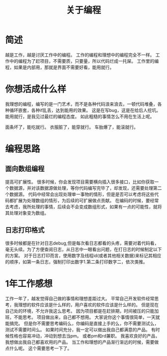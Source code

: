#+TITLE: 关于编程

* 简述
越是工作，越是讨厌工作中的编程。
工作的编程和理想中的编程完全不一样。
工作中的编程为了赶项目，不需要质，只要量，所以代码烂成一托屎。
工作里的编程，如果是内部用，那就是界面不需要好看，能用就行。

* 你想活成什么样
我理想的编程，编写的是一门艺术，而不是各种代码浪来浪去，一顿代码堆叠，各种循环嵌套，各种if乱丢，达到能用的效果。
这是在写bug，这是在给后人挖坑。
能用就行，是我见过最烂的编程态度。
如此粗糙的事情怎么不用在生活上呢。

面条坏了，能吃就行。
衣服脏了，能穿就行。
车胎爆了，能滚就行。
* 编程思路
** 面向数组编程
提高可扩展性。
很多时候，你会发现项目需要横向插入很多接口，比如你获取一个数据源，并对该数据源做处理，等你代码编写完毕了，却发现，还需要处理第二个数据源。
代码中经常会出现处理单一事物的情形，但是是否可以考虑将这些代码都扩展为处理数组的情形，为后续的可扩展做点贡献。
在编码的时候，要经常去考虑，我所处理的事情，后续会不会变成数组形式，如果有一点的可能性，就将其处理对象变为数组。
** 日志打印格式
很多时候都是在针对日志debug,但是每次看日志都看的头疼，需要对着代码看，毫无头续。为了方便查阅日志，从日志中一眼看出问题，在打日志的时候制定以下的方案。
对于日志打印而言，使用数字及线程id(或者其他相关数据)来标记其相应的顺序，如第一条日志，强制打印出数字1.第二条打印数字二，依次类推。
* 1年工作感想
工作一年了，越发觉得自己做的事情和理想差距过大。
平常自己开发软件经常思考，我理想的软件应该是什么样的，用户喜欢的软件应该是什么样的。
但是现在自己处的环境，不允许我这么思考。
因为项目都是在赶排期，时间被压的只能加班，不能思考。
项目做出来，自己都不想用。
大家说你这个事情很简单，一天就能搞完。
但是你不需要思考编码么，你编码是直接上手的么，你不需要测试么，测试不需要时间么。
如果时间充分，我一定可以做出我自己都满意的产品。
有时候性格也容易冲动，冲动到想去当pm。
或者pm和rd兼职。
我喜欢良好的产品，我想做出我自己都喜欢用的产品。
当工作和理想的产品渐行渐远的时候，需要做点什么呢。
这个需要思考一下了。
